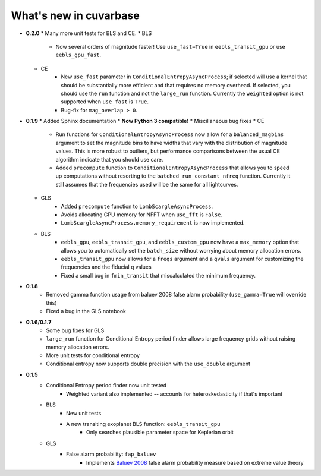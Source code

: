What's new in cuvarbase
***********************
* **0.2.0**
  * Many more unit tests for BLS and CE.
  * BLS
  	* Now several orders of magnitude faster! Use ``use_fast=True`` in ``eebls_transit_gpu`` or use ``eebls_gpu_fast``.
  * CE
  	* New ``use_fast`` parameter in ``ConditionalEntropyAsyncProcess``; if selected will use a kernel that should be substantially more efficient and that requires no memory overhead. If selected, you should use the ``run`` function and not the ``large_run`` function. Currently the ``weighted`` option is not supported when ``use_fast`` is ``True``.
  	* Bug-fix for ``mag_overlap > 0``.
* **0.1.9**
  * Added Sphinx documentation
  * **Now Python 3 compatible!**
  * Miscillaneous bug fixes
  * CE
	* Run functions for ``ConditionalEntropyAsyncProcess`` now allow for a ``balanced_magbins`` argument to set the magnitude bins to have widths that vary with the distribution of magnitude values. This is more robust to outliers, but performance comparisons between the usual CE algorithm indicate that you should use care.
	* Added ``precompute`` function to ``ConditionalEntropyAsyncProcess`` that allows you to speed up computations without resorting to the ``batched_run_constant_nfreq`` function. Currently it still assumes that the frequencies used will be the same for all lightcurves.
  * GLS
	* Added ``precompute`` function to ``LombScargleAsyncProcess``.
	* Avoids allocating GPU memory for NFFT when ``use_fft`` is ``False``.
	* ``LombScargleAsyncProcess.memory_requirement`` is now implemented.
  * BLS
	* ``eebls_gpu``, ``eebls_transit_gpu``, and ``eebls_custom_gpu`` now have a ``max_memory`` option that allows you to automatically set the ``batch_size`` without worrying about memory allocation errors.
	* ``eebls_transit_gpu`` now allows for a ``freqs`` argument and a ``qvals`` argument for customizing the frequencies and the fiducial ``q`` values
	* Fixed a small bug in ``fmin_transit`` that miscalculated the minimum frequency.
* **0.1.8**
    * Removed gamma function usage from baluev 2008 false alarm probability (``use_gamma=True`` will override this)
    * Fixed a bug in the GLS notebook
* **0.1.6/0.1.7**
    * Some bug fixes for GLS
    * ``large_run`` function for Conditional Entropy period finder allows large frequency grids
      without raising memory allocation errors.
    * More unit tests for conditional entropy
    * Conditional entropy now supports double precision with the ``use_double`` argument

* **0.1.5**
	* Conditional Entropy period finder now unit tested
		* Weighted variant also implemented -- accounts for heteroskedasticity if
		  that's important
	* BLS
		* New unit tests
		* A new transiting exoplanet BLS function: ``eebls_transit_gpu``
			* Only searches plausible parameter space for Keplerian orbit
	* GLS
		* False alarm probability: ``fap_baluev``
			* Implements `Baluev 2008 <http://adsabs.harvard.edu/abs/2008MNRAS.385.1279B>`_ false alarm probability measure based on extreme value theory

